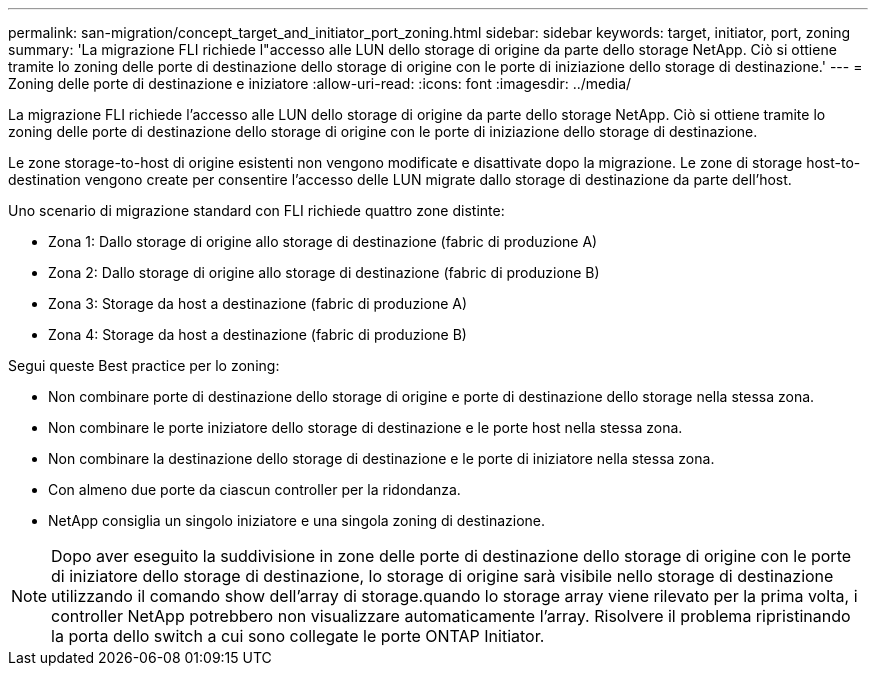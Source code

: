 ---
permalink: san-migration/concept_target_and_initiator_port_zoning.html 
sidebar: sidebar 
keywords: target, initiator, port, zoning 
summary: 'La migrazione FLI richiede l"accesso alle LUN dello storage di origine da parte dello storage NetApp. Ciò si ottiene tramite lo zoning delle porte di destinazione dello storage di origine con le porte di iniziazione dello storage di destinazione.' 
---
= Zoning delle porte di destinazione e iniziatore
:allow-uri-read: 
:icons: font
:imagesdir: ../media/


[role="lead"]
La migrazione FLI richiede l'accesso alle LUN dello storage di origine da parte dello storage NetApp. Ciò si ottiene tramite lo zoning delle porte di destinazione dello storage di origine con le porte di iniziazione dello storage di destinazione.

Le zone storage-to-host di origine esistenti non vengono modificate e disattivate dopo la migrazione. Le zone di storage host-to-destination vengono create per consentire l'accesso delle LUN migrate dallo storage di destinazione da parte dell'host.

Uno scenario di migrazione standard con FLI richiede quattro zone distinte:

* Zona 1: Dallo storage di origine allo storage di destinazione (fabric di produzione A)
* Zona 2: Dallo storage di origine allo storage di destinazione (fabric di produzione B)
* Zona 3: Storage da host a destinazione (fabric di produzione A)
* Zona 4: Storage da host a destinazione (fabric di produzione B)


Segui queste Best practice per lo zoning:

* Non combinare porte di destinazione dello storage di origine e porte di destinazione dello storage nella stessa zona.
* Non combinare le porte iniziatore dello storage di destinazione e le porte host nella stessa zona.
* Non combinare la destinazione dello storage di destinazione e le porte di iniziatore nella stessa zona.
* Con almeno due porte da ciascun controller per la ridondanza.
* NetApp consiglia un singolo iniziatore e una singola zoning di destinazione.


[NOTE]
====
Dopo aver eseguito la suddivisione in zone delle porte di destinazione dello storage di origine con le porte di iniziatore dello storage di destinazione, lo storage di origine sarà visibile nello storage di destinazione utilizzando il comando show dell'array di storage.quando lo storage array viene rilevato per la prima volta, i controller NetApp potrebbero non visualizzare automaticamente l'array. Risolvere il problema ripristinando la porta dello switch a cui sono collegate le porte ONTAP Initiator.

====